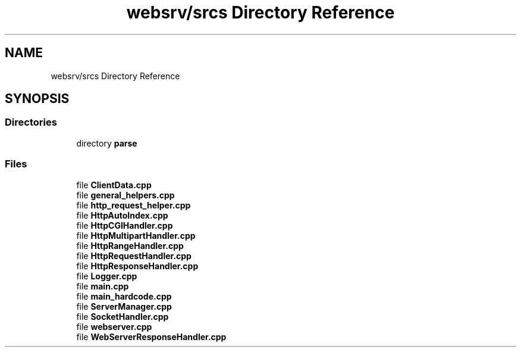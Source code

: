 .TH "websrv/srcs Directory Reference" 3 "WebServer" \" -*- nroff -*-
.ad l
.nh
.SH NAME
websrv/srcs Directory Reference
.SH SYNOPSIS
.br
.PP
.SS "Directories"

.in +1c
.ti -1c
.RI "directory \fBparse\fP"
.br
.in -1c
.SS "Files"

.in +1c
.ti -1c
.RI "file \fBClientData\&.cpp\fP"
.br
.ti -1c
.RI "file \fBgeneral_helpers\&.cpp\fP"
.br
.ti -1c
.RI "file \fBhttp_request_helper\&.cpp\fP"
.br
.ti -1c
.RI "file \fBHttpAutoIndex\&.cpp\fP"
.br
.ti -1c
.RI "file \fBHttpCGIHandler\&.cpp\fP"
.br
.ti -1c
.RI "file \fBHttpMultipartHandler\&.cpp\fP"
.br
.ti -1c
.RI "file \fBHttpRangeHandler\&.cpp\fP"
.br
.ti -1c
.RI "file \fBHttpRequestHandler\&.cpp\fP"
.br
.ti -1c
.RI "file \fBHttpResponseHandler\&.cpp\fP"
.br
.ti -1c
.RI "file \fBLogger\&.cpp\fP"
.br
.ti -1c
.RI "file \fBmain\&.cpp\fP"
.br
.ti -1c
.RI "file \fBmain_hardcode\&.cpp\fP"
.br
.ti -1c
.RI "file \fBServerManager\&.cpp\fP"
.br
.ti -1c
.RI "file \fBSocketHandler\&.cpp\fP"
.br
.ti -1c
.RI "file \fBwebserver\&.cpp\fP"
.br
.ti -1c
.RI "file \fBWebServerResponseHandler\&.cpp\fP"
.br
.in -1c
